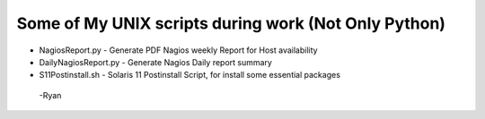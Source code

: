 Some of My UNIX scripts during work (Not Only Python)
############

*  NagiosReport.py - Generate PDF Nagios weekly Report for Host availability
*  DailyNagiosReport.py -  Generate Nagios Daily report summary 
*  S11Postinstall.sh - Solaris 11 Postinstall Script, for install some essential packages

 -Ryan
